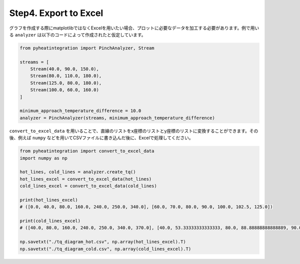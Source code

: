 Step4. Export to Excel
======================

グラフを作成する際にmatplotlibではなくExcelを用いたい場合、プロットに必要なデータを加工する必\
要があります。例で用いる ``analyzer`` は以下のコードによって作成されたと仮定しています。

.. code-block:: python

  from pyheatintegration import PinchAnalyzer, Stream

  streams = [
      Stream(40.0, 90.0, 150.0),
      Stream(80.0, 110.0, 180.0),
      Stream(125.0, 80.0, 180.0),
      Stream(100.0, 60.0, 160.0)
  ]

  minimum_approach_temperature_difference = 10.0
  analyzer = PinchAnalyzer(streams, minimum_approach_temperature_difference)

``convert_to_excel_data`` を用いることで、直線のリストをx座標のリストとy座標のリストに変換\
することができます。その後、例えば ``numpy`` などを用いてCSVファイルに書き込んだ後に、Excel\
で処理してください。

.. code-block:: python

  from pyheatintegration import convert_to_excel_data
  import numpy as np

  hot_lines, cold_lines = analyzer.create_tq()
  hot_lines_excel = convert_to_excel_data(hot_lines)
  cold_lines_excel = convert_to_excel_data(cold_lines)

  print(hot_lines_excel)
  # ([0.0, 40.0, 80.0, 160.0, 240.0, 250.0, 340.0], [60.0, 70.0, 80.0, 90.0, 100.0, 102.5, 125.0])

  print(cold_lines_excel)
  # ([40.0, 80.0, 160.0, 240.0, 250.0, 340.0, 370.0], [40.0, 53.33333333333333, 80.0, 88.88888888888889, 90.0, 105.0, 110.0])

  np.savetxt("./tq_diagram_hot.csv", np.array(hot_lines_excel).T)
  np.savetxt("./tq_diagram_cold.csv", np.array(cold_lines_excel).T)
